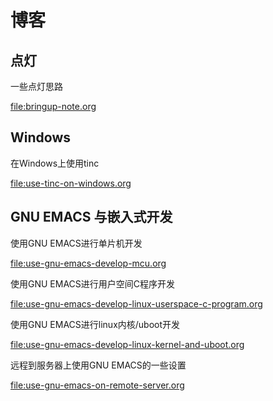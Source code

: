 * 博客

** 点灯

一些点灯思路

[[file:bringup-note.org]]

** Windows

在Windows上使用tinc

[[file:use-tinc-on-windows.org]]

** GNU EMACS 与嵌入式开发

使用GNU EMACS进行单片机开发

[[file:use-gnu-emacs-develop-mcu.org]]

使用GNU EMACS进行用户空间C程序开发

[[file:use-gnu-emacs-develop-linux-userspace-c-program.org]]

使用GNU EMACS进行linux内核/uboot开发

[[file:use-gnu-emacs-develop-linux-kernel-and-uboot.org]]

远程到服务器上使用GNU EMACS的一些设置

[[file:use-gnu-emacs-on-remote-server.org]]
